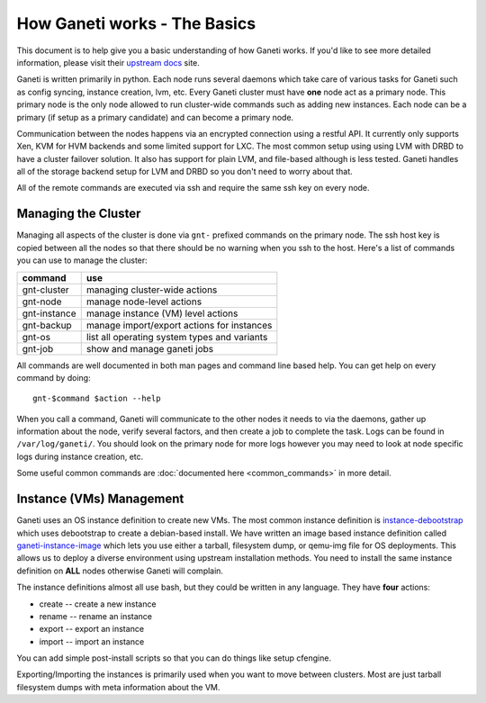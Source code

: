 .. _ganeti-how-it-works:

How Ganeti works - The Basics
=============================

This document is to help give you a basic understanding of how Ganeti works. If
you'd like to see more detailed information, please visit their `upstream docs`_
site.

.. _upstream docs: http://docs.ganeti.org/ganeti/current/html/

Ganeti is written primarily in python. Each node runs several daemons which take
care of various tasks for Ganeti such as config syncing, instance creation, lvm,
etc. Every Ganeti cluster must have **one** node act as a primary node. This primary node is
the only node allowed to run cluster-wide commands such as adding new instances.
Each node can be a primary (if setup as a primary candidate) and can become a
primary node.

Communication between the nodes happens via an encrypted connection using a
restful API. It currently only supports Xen, KVM for HVM backends and some
limited support for LXC. The most common setup using using LVM with DRBD to have
a cluster failover solution. It also has support for plain LVM, and file-based
although is less tested. Ganeti handles all of the storage backend setup for LVM
and DRBD so you don't need to worry about that.

All of the remote commands are executed via ssh and require the same ssh key on
every node.

Managing the Cluster
--------------------

Managing all aspects of the cluster is done via ``gnt-`` prefixed commands on
the primary node. The ssh host key is copied between all the nodes so that there
should be no warning when you ssh to the host. Here's a list of commands you can
use to manage the cluster:

==============  ==============================================
 command         use                                            
==============  ==============================================
 gnt-cluster     managing cluster-wide actions                  
 gnt-node        manage node-level actions                      
 gnt-instance    manage instance (VM) level actions             
 gnt-backup      manage import/export actions for instances     
 gnt-os          list all operating system types and variants   
 gnt-job         show and manage ganeti jobs                    
==============  ==============================================

All commands are well documented in both man pages and command line based help. You can get help on every command by doing::

    gnt-$command $action --help

When you call a command, Ganeti will communicate to the other nodes it needs to
via the daemons, gather up information about the node, verify several factors,
and then create a job to complete the task. Logs can be found in
``/var/log/ganeti/``. You should look on the primary node for more logs however
you may need to look at node specific logs during instance creation, etc. 

Some useful common commands are :doc:`documented here <common_commands>` in more detail.

Instance (VMs) Management
-------------------------

Ganeti uses an OS instance definition to create new VMs. The most common
instance definition is `instance-debootstrap`__ which uses debootstrap to create
a debian-based install. We have written an image based instance definition
called `ganeti-instance-image`__ which lets you use either a tarball, filesystem
dump, or qemu-img file for OS deployments. This allows us to deploy a diverse
environment using upstream installation methods. You need to install the same
instance definition on **ALL** nodes otherwise Ganeti will complain. 

.. __: http://git.ganeti.org/?p=instance-debootstrap.git;a=summary
.. __: http://code.osuosl.org/projects/ganeti-image

The instance definitions almost all use bash, but they could be written in any
language. They have **four** actions:

- create -- create a new instance
- rename -- rename an instance
- export -- export an instance
- import -- import an instance

You can add simple post-install scripts so that you can do things like setup
cfengine.

Exporting/Importing the instances is primarily used when you want to move
between clusters. Most are just tarball filesystem dumps with meta information
about the VM. 
